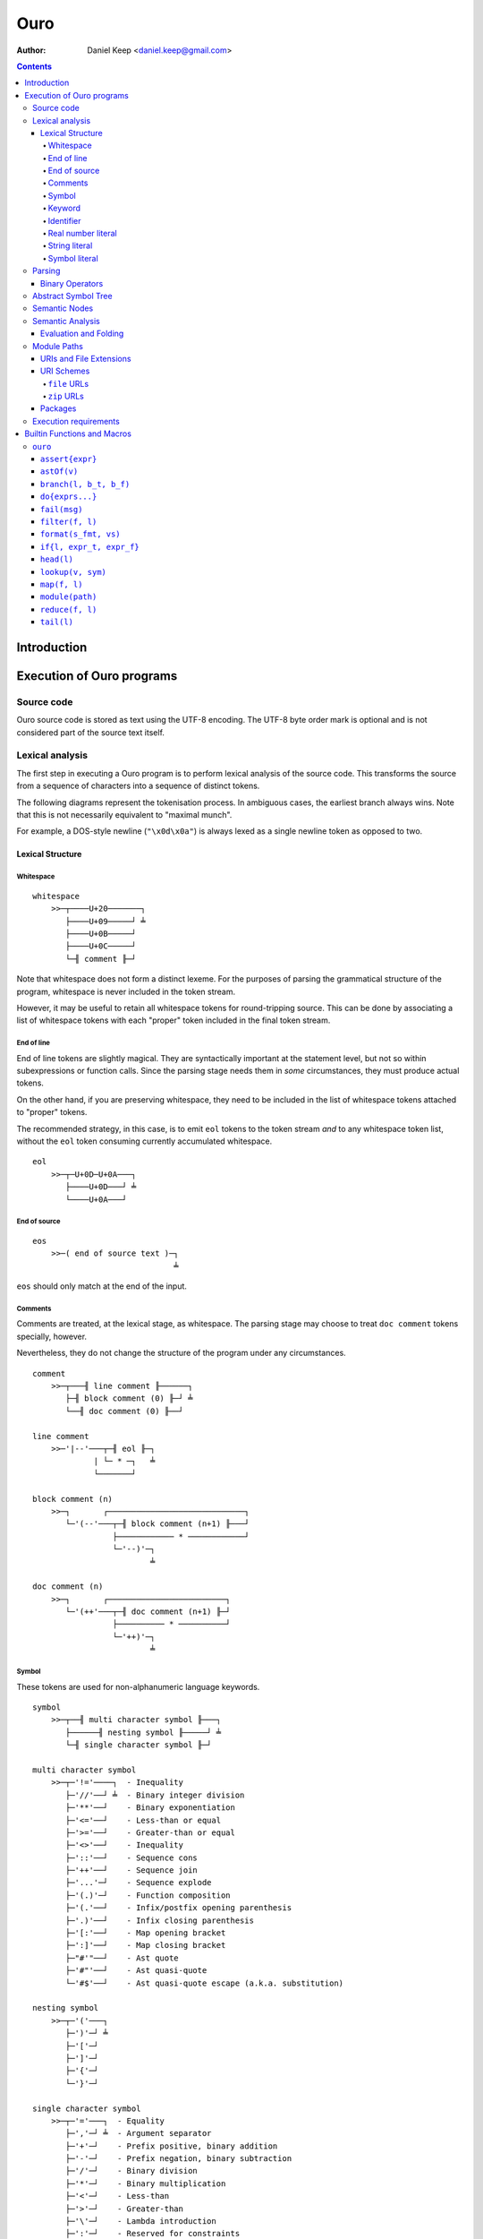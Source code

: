 
====
Ouro
====

:Author: Daniel Keep <daniel.keep@gmail.com>

.. contents::

Introduction
++++++++++++

Execution of Ouro programs
++++++++++++++++++++++++++

Source code
===========

Ouro source code is stored as text using the UTF-8 encoding.  The UTF-8 byte
order mark is optional and is not considered part of the source text itself.

Lexical analysis
================

The first step in executing a Ouro program is to perform lexical analysis of
the source code.  This transforms the source from a sequence of characters
into a sequence of distinct tokens.

The following diagrams represent the tokenisation process.  In ambiguous
cases, the earliest branch always wins.  Note that this is not necessarily
equivalent to "maximal munch".

For example, a DOS-style newline (``"\x0d\x0a"``) is always lexed as a single
newline token as opposed to two.

Lexical Structure
-----------------

Whitespace
``````````

::

    whitespace
        >>─┬────U+20───────┐
           ├────U+09─────┘ ╧
           ├────U+0B─────┘
           ├────U+0C─────┘
           └─╢ comment ╟─┘

Note that whitespace does not form a distinct lexeme.  For the purposes of
parsing the grammatical structure of the program, whitespace is never included
in the token stream.

However, it may be useful to retain all whitespace tokens for round-tripping
source.  This can be done by associating a list of whitespace tokens with each
"proper" token included in the final token stream.

End of line
```````````

End of line tokens are slightly magical.  They are syntactically important at
the statement level, but not so within subexpressions or function calls.
Since the parsing stage needs them in *some* circumstances, they must produce
actual tokens.

On the other hand, if you are preserving whitespace, they need to be included
in the list of whitespace tokens attached to "proper" tokens.

The recommended strategy, in this case, is to emit ``eol`` tokens to the token
stream *and* to any whitespace token list, without the ``eol`` token consuming
currently accumulated whitespace.

::

    eol
        >>─┬─U+0D─U+0A───┐
           ├────U+0D───┘ ╧
           └────U+0A───┘

End of source
`````````````

::

    eos
        >>─( end of source text )─┐
                                  ╧

``eos`` should only match at the end of the input.

Comments
````````

Comments are treated, at the lexical stage, as whitespace.  The parsing stage
may choose to treat ``doc comment`` tokens specially, however.

Nevertheless, they do not change the structure of the program under any
circumstances.

::

    comment
        >>─┬───╢ line comment ╟──────┐
           ├─╢ block comment (0) ╟─┘ ╧
           └──╢ doc comment (0) ╟──┘ 

    line comment
        >>─'|--'───┬─╢ eol ╟─┐
                 | └─ * ─┐   ╧
                 └───────┘

    block comment (n)
        >>─┐       ┌─────────────────────────────┐
           └─'(--'───┬─╢ block comment (n+1) ╟───┘
                     ├──────────── * ────────────┘
                     └─'--)'─┐
                             ╧

    doc comment (n)
        >>─┐       ┌─────────────────────────┐
           └─'(++'───┬─╢ doc comment (n+1) ╟─┘
                     ├────────── * ──────────┘
                     └─'++)'─┐
                             ╧

Symbol
``````

These tokens are used for non-alphanumeric language keywords.

::

    symbol
        >>─┬──╢ multi character symbol ╟───┐
           ├──────╢ nesting symbol ╟─────┘ ╧
           └─╢ single character symbol ╟─┘

    multi character symbol
        >>─┬─'!='────┐  - Inequality
           ├─'//'──┘ ╧  - Binary integer division
           ├─'**'──┘    - Binary exponentiation
           ├─'<='──┘    - Less-than or equal
           ├─'>='──┘    - Greater-than or equal
           ├─'<>'──┘    - Inequality
           ├─'::'──┘    - Sequence cons
           ├─'++'──┘    - Sequence join
           ├─'...'─┘    - Sequence explode
           ├─'(.)'─┘    - Function composition
           ├─'(.'──┘    - Infix/postfix opening parenthesis
           ├─'.)'──┘    - Infix closing parenthesis
           ├─'[:'──┘    - Map opening bracket
           ├─':]'──┘    - Map closing bracket
           ├─"#'"──┘    - Ast quote
           ├─'#"'──┘    - Ast quasi-quote
           └─'#$'──┘    - Ast quasi-quote escape (a.k.a. substitution)

    nesting symbol
        >>─┬─'('───┐
           ├─')'─┘ ╧
           ├─'['─┘
           ├─']'─┘
           ├─'{'─┘
           └─'}'─┘

    single character symbol
        >>─┬─'='───┐  - Equality
           ├─','─┘ ╧  - Argument separator
           ├─'+'─┘    - Prefix positive, binary addition
           ├─'-'─┘    - Prefix negation, binary subtraction
           ├─'/'─┘    - Binary division
           ├─'*'─┘    - Binary multiplication
           ├─'<'─┘    - Less-than
           ├─'>'─┘    - Greater-than
           ├─'\'─┘    - Lambda introduction
           ├─':'─┘    - Reserved for constraints
           └─'.'─┘    - Lambda argument terminator

Keyword
```````

Keywords are names reserved by the language which cannot be used as
identifiers.

::

    keyword
        >>─┬─'and'───────────┐  - Binary logical and
           ├─'let'─────────┘ ╧  - Declaration statement
           ├─'not'─────────┘    - Unary logical not
           ├─'or'──────────┘    - Binary logical or
           ├─'mod'─────────┘    - Binary modulus
           ├─'rem'─────────┘    - Binary remainder
           ├─'true'────────┘    - Logical true
           ├─'false'───────┘    - Logical false
           ├─'nil'─────────┘    - Nil
           ├─'import'──────┘    - Module import statement
           ├─'macro'───────┘    - Macro keyword
           ├─'range'───────┘    - Range constructor
           ├─'export'──────┘    - Export binding(s)
           └─'__builtin__'─┘    - Builtin lookup

Identifier
``````````

Identifiers are used to name and refer to variables and functions.

Identifiers can take one of three forms:

Basic
    A basic identifier is one comprised of alphanumeric characters (plus
    underscore) and starting with an alpha character or underscore.  This
    broadly matches the definition of an identifier in, for example, the C
    programming language.

Literal
    A literal identifier is written as a dollar sign followed immediately by a
    string literal.  This is used to write arbitrary identifiers that may not
    be possible to otherwise include.

    Generally, this should only be used in extreme circumstances or macro
    programming.  This syntax makes it possible to create identifiers that the
    implementation might be using internally.

External
    An external identifier is introduced by a dollar sign.  The identifier
    can contain any combination of valid basic identifier characters,
    single character symbols and parenthesis (provided the parentheses are
    balanced).

::

    identifier
        >>─┬─╢ ident start ╟───╢ ident ╟─┬───┐
           │                 └───────────┘ │ ╧
           ├─'$'─╢ string ╟────────────────┘
           └─'$'─╢ external ident ╟────────┘

    ident start
        >>─┬─╢ letter ╟───┐
           └─────'_'────┘ ╧

    ident
        >>─┬─╢ ident start ╟───┐
           ├────╢ digit ╟────┘ ╧
           ├───────`'`───────┘
           ├───────'$'───────┘
           ├───────'|'───────┘
           ├───────'?'───────┘
           ├───────'!'───────┘
           └───────'~'───────┘

Externals might need rethinking...

::

    external ident
        >>─┐     ┌─────────────────────────────────┐
           └─'('───┬─'('─╢ external ident ╟─')'────┴─')'─┐
                   ├─────────╢ ident ╟───────────┘       ╧
                   └─╢ single character symbol ╟─┘

    letter
        >>─( Unicode character classes L* )─┐
                                            ╧

    digit
        >>─( Unicode character classes Nd )─┐
                                            ╧

Real number literal
```````````````````

::

    number
        >>─┬─'+'───╢ number value ╟─┐
           ├─'-'─┘                  ╧
           └─────┘

    number value
        >>─┬─╢ digit seq ╟─┬─'.'─┬─╢ digit seq ╟─┐
           │               │     └───────────────│
           │               └─────────────────────│
           └─'.'─╢ digit seq ╟─────────────────────┬─╢ exponent ╟─┐
                                                   └────────────────┐
                                                                    ╧

    digit seq
        >>─╢ digit ╟─┬───┬─╢ digit ╟───┬───┐
                     │ │ └────'_'────┘ │ │ ╧
                     │ └───────────────┘ │
                     └───────────────────┘

    exponent
        >>─┬─'e'───┬─'+'─────╢ digit ╟─┬─┐
           └─'E'─┘ ├─'-'─┘ └───────────┘ ╧
                   └─────┘

String literal
``````````````

::

    string
        >>─'"'───+─'\'─╢ escape ╟─┬─'"'─┐
               │ └────── * ───────┐     ╧
               └──────────────────┘

    escape
        >>─┬─'U'─╢ hex digit * 8 ╟───┐
           ├─'u'─╢ hex digit * 4 ╟─┘ ╧
           ├─'x'─╢ hex digit * 2 ╟─┘
           ├──────────'a'──────────┘
           ├──────────'b'──────────┘
           ├──────────'f'──────────┘
           ├──────────'n'──────────┘
           ├──────────'r'──────────┘
           ├──────────'t'──────────┘
           ├──────────'v'──────────┘
           ├──────────'''──────────┘
           ├──────────'"'──────────┘
           ├──────────'?'──────────┘
           └──────────'\'──────────┘

    hex digit
        >>─┬─╢ digit ╟───┐
           ├──'a..f'───┘ ╧
           └──'A..F'───┘

Symbol literal
``````````````

Symbol literals are essentially just interned strings.  They trade efficient
substring construction for efficient comparison.

::

    symbol literal
        >>─"'"─┬─╢ identifier ╟───┐
               ├───╢ string ╟───┘ ╧
               ├───╢ symbol ╟───┘ ╧
               └───╢ keyword ╟──┘ ╧

Parsing
=======

Parsing is the process by which the sequence of tokens is transformed into an
abstract symbol tree (AST).

It must be noted that all syntax forms fall into one of two categories: basic
syntax and derived syntax.  Derived syntax forms are alternate representations
of some basic syntax form.  When encountered, they are rewritten into the
equivalent basic form before being added to the AST.

For example, the syntax ``a + b`` is a derived form equivalent to
``$"+"(a,b)``; that is, calling the function ``+`` with arguments ``a`` and
``b``.

Also note that the grammar is context-dependent: the interpretation of
end of line tokens changes depending on whether or not the given production is
*inside* any form of nesting.  This is denoted by the following syntax::

    <treat eol as whitespace( X )>

Where ``X`` are the productions for which the ``eol`` token should be treated
as a ``whitespace`` token.

The following EBNF productions describe the grammatical structure of the language.

There are probably inconsistencies between what is described here and what is
actually implemented.  It needs a once-over to bring the two together (right
now, the code is canonical).

::

    <script> = { <statement> };

    <statement> = <empty statement>
                | <import statement>
                | <let statement>
                | <expression statement>
                ;

    <term> = <eol> | <eos>;

    <empty statement> = <term>;

    <import statement> =
        [ "export" ], "import", [ <identifier>, "=" ], <string>,
            [ ":", ( <import identifier>, { ",", <import identifier> }
                   | "*"
                   ) ],
            <term>;

    <import identifier> = <identifier>;

    <let statement> =
        [ "export" ], "let", [ "macro" ], <identifier>,
        [ "(", [ <function argument names> ], ")" ],
        "=", <expression>, <term>;

    <function argument names> = <argument name>, { ",", <argument name> };

Note: eventually, pattern matching should be added here::

    <argument name> = <identifier>, [ "..." ];

    <expression statement> = <expression>, <term>;

    <expression> = <expression atom>,
                   { <binary op>, <expression atom> },
                   [ <postfix op> ];

    <expression atom> = [ <prefix op> ],
                            ( <number expression>
                            | <string expression>
                            | <symbol expression>
                            | <logical expression>
                            | <nil expression>
                            | <list expression>
                            | <map expression>
                            | <lambda expression>
                            | <range expression>
                            | <function expression>
                            | <variable expression>
                            | <sub expression>
                            ),
                        [ <explode> ];

    <binary op> = "=" | "!=" | "<>"
                | "<" | "<=" | ">" | ">="
                | "+" | "-" | "*" | "/" | "//"
                | "mod" | "rem"
                | "**"
                | "and" | "or"
                | "." | "::" | "++"
                | "(.", <infix function>, ".)"
                ;

    <prefix op> = "+" | "-" | "not";

    <postfix op> = "(.", <postfix function>, ")";

    <explode> = "...";

    <number expression> = <number>;

    <string expression> = <string>;

    <symbol expression> = <symbol literal>;

    <logical expression> = "true" | "false";

    <nil expression> = "nil";

    <list expression> = "[", [ <expression>, { ",", <expression> } ], "]";

    <map expression> = "[:",
        [ <key value pair>, { ",", <key value pair> } ], ":]";

    <key value pair> = <expression>, ":", <expression>;

    <lambda expression> = "\", [ "macro" ], [ <function argument names> ],
        ".", <expression>;

    <function expression> = <function prefix>, (
        "(", [ <expression>, { ",", <expression> } ], ")"
        | "{", [ <expression>, { ",", <expression> } ], "}" );

    <infix function> = <identifier>
                     | <sub expression>;

    <postfix function> = <infix function>;

    <function prefix> = <identifier>
                      | <function like keyword>
                      | <sub expression>
                      | <function expression>
                      ;

    <function like keyword> = "#'"
                            | `#"`
                            | "#$"
                            | "let"
                            | "import"
                            | "__builtin__"
                            ;

    <variable expression> = <identifier>;

    <range expression> = "range",
        ( "[" | "(" ), <expression>, ",",
        <expression>, ( "]" | ")" );

    <sub expression> = "(", <treat eol as whitespace( expression )>, ")";

Binary Operators
----------------

Operator precedence is expressed as a decimal number.  Operators are evaluated
before other operators with lower precedence.  This is expressed in the AST by
the arrangement of nodes.  For example, addition and multiplication have
precedences of 6.2 and 6.5 respectively; multiplication is always evaluated
before addition.

Also of note is the associativity (or fixity) of the operators.  This
determines whether they are left-associative or right-associative.  For
example, assuming a generic operator ∗.

=========== =================== ===================
Expression  Left-Associative    Right-Associative
=========== =================== ===================
a ∗ b ∗ c   (a ∗ b) ∗ c         a ∗ (b ∗ c)
=========== =================== ===================

=========== =========================== ======= ======= ===============
Symbol      Meaning                     Prec.   Assoc.  Alternatives
=========== =========================== ======= ======= ===============
``(.)``     Function composition        9.0     left
``**``      Exponentiation              6.7     right
``*``       Multiplication              6.5     left
``/``       Division                    6.5     left
``//``      Integer division [*]_       6.5     left
``mod``     Modulus [*]_                6.5     left
``rem``     Remainder [*]_              6.5     left
``+``       Addition                    6.2     left
``-``       Subtraction                 6.2     left
``::``      Sequence construction       5.6     right
``++``      Sequence join               5.4     left
``=``       Equality                    4.0     left
``!=``      Inequality                  4.0     left    ``<>``
``<``       Less-than                   4.0     left
``<=``      Less-than or equal-to       4.0     left
``>``       Greater-than                4.0     left
``>=``      Greater-than or equal-to    4.0     left
``or``      Logical disjunction         3.9     left
``and``     Logical conjunction         3.8     left
``(.f.)``   Infix function              -∞      left
=========== =========================== ======= ======= ===============

.. [*] ``x // y = floor(x / y)``
.. [*] ``x mod y = x - y*floor(x / y)``
.. [*] ``x rem y = x - y*trunc(x / y)``

Comparison operators also support "ternary syntax".  That is, the expression
``a < x < b`` is rewritten to ``a < x and x < b``.  For this to work, both
comparison operators must be "pointing" in the same direction.  That is, you
can mix ``<`` and ``<=`` or ``>`` and ``>=``, but you cannot mix ``<`` and
``>``.

Abstract Symbol Tree
====================

The following describes the structure of the AST nodes themselves.

::

    Node (abstract)
        loc : Location

    Module : Node
        stmts : Statement*

    Statement : Node

    ImportStmt : Statement
        modulePath : String
        ident : String
        all : Logical           |-- import all symbols?
        symbols : [String]

    LetStmt : Statement (abstract)
        ident : String
        expr : Expr

    LetExprStmt : LetStmt

    LetFuncStmt : LetStmt
        args : [Argument]
        expr : Expr

    Argument
        loc : Location
        ident : String
        isVararg : Logical

    ExprStmt : Statement
        expr : Expr

    Expr : Node (abstract)

    RewrittenExpr : Expr
        original : Node
        rewrite : Expr

    BinaryExpr : Expr
        op : ("Eq" | "Ne" | "Lt" | "LtEq" | "Gt" | "GtEq"
              | "Add" | "Sub" | "Mul" | "Div" | "IntDiv" | "Mod" | "Rem"
              | "Exp" | "And" | "Or" | "Comp" | "Cons" | "Join" )
        lhs : Expr
        rhs : Expr

    TernaryExpr : Expr
        op : ("LtLt" | "LeLt" | "LtLe" | "LeLe"
              | "GtGt" | "GeGt" | "GtGe" | "GeGe" )
        lhs : Expr
        mid : Expr
        rhs : Expr

    InfixFuncExpr : Expr
        func : Expr
        lhs : Expr
        rhs : Expr

    PrefixExpr : Expr
        op : ("Pos" | "Neg" | "Not")
        subExpr : Expr

    PostfixFuncExpr : Expr
        func : Expr
        subExpr : Expr

    NumberExpr : Expr
        value : Real

    StringExpr : Expr
        value : String

    SymbolExpr : Expr
        value : String

    LogicalExpr : Expr
        value : Logical

    NilExpr : Expr

    ListExpr : Expr
        elemExprs : [Expr]

    MapExpr : Expr
        keyValuePairs : [KeyValuePair]

    KeyValuePair
        loc : Location
        key : Expr
        value : Expr

    LambdaExpr : Expr
        isMacro : Logical
        args : [Argument]
        expr : Expr

    ExplodeExpr : Expr
        seqExpr : Expr

    CallExpr : Expr
        isMacro : Logical
        funcExpr : Expr
        argExprs : [Expr]

    VariableExpr : Expr
        ident : String

    RangeExpr : Expr
        incLower : Logical
        incUpper : Logical
        lowerExpr : Expr
        upperExpr : Expr

    AstQuoteExpr : Expr
        expr : Expr

    AstQuasiQuoteExpr : Expr
        expr : Expr

    AstQQSubExpr : Expr
        expr : Expr

    LetExpr : Expr
        bindExprs : [Expr]
        subExpr : Expr

    ImportExpr
        scopeExpr : Expr
        symbolsExpr : Expr
        subExpr : Expr

Semantic Nodes
==============

The following describes the structure of the Semantic Information Tree (SIT)
nodes.  Note that unlike the AST, this is not part of the language
specification; provided an implementation matches the semantics, the exact
arrangement and implementation is irrelevant.

::

    Scope
        entries : [:String:Value:]
        parent  : Scope
        enclosed : Logical

A ``Scope`` is a mapping between identifiers and ``Value``\ s.  Each ``Scope``
may be linked to a parent ``Scope``.  A new ``Scope`` is created for each
module, import and function.

::

    PartialScope : Scope
        complete : Logical = false

These are used in cases where a complete list of symbols being defined in a
scope cannot be determined ahead of time.  An example of this would be
importing all symbols from a module; until the module has been processed, we
don't know what symbols it defines.

::

    abstract Node
        astNode : Ast Node

    Module : Node
        stmts : [Stmt]
        exportSymbols : [String]
        scope : Scope

    Stmt
        loc         : Location
        expr        : Expr
        bind        : Logical
        bindIdent   : String
        mergeAll    : Logical
        mergeList   : [String]

    abstract Expr : Node

    CallExpr : Expr
        funcExpr : Expr
        args     : [CallArg]

    CallArg
        expr    : Expr
        explode : Logical

    abstract Value : Expr

    UnfixedValue : Value
        scope : Scope
        ident : String

An ``UnfixedValue`` is produced by a ``Scope`` in cases where the actual value
is not yet known.

::

    DynamicValue

This is used for all ``UnfixedValue`` nodes which can have multiple values
during execution.

::

    ArgumentValue : UnfixedValue, DynamicValue

    EnclosedValue : Value
        value : UnfixedValue

An ``EnclosedValue`` wraps a ``DynamicValue`` used outside its defining
``Scope``.  For example, an ``EnclosedValue`` would be generated when ``x``
is used in the following::

    \x. \. x

::

    Resolvable

Used for any ``UnfixedValue`` which can have its actual value determined.
Defines a ``resolve`` method for this purpose.

::

    DeferredValue : UnfixedValue, Resolvable

A value which we know is defined somewhere, but which we haven't computed
yet.

::

    QuantumValue : UnfixedValue, Resolvable

A value which may or may not be defined at all.  Produced by
``PartialScope``\ s.

::

    RuntimeValue : Value, Resolvable
        expr : Expr

A value which is not available until runtime.

::

    AstQuoteValue : Value
        ast : Ast Node

    CallableValue : Value

    ClosureValue : CallableValue
        fn      : FunctionValue
        values  : [Value]

    FunctionValue : CallableValue
        name    : String
        args    : [Argument]
        scope   : Scope
        enclosedValues : [EnclosedValue]
        evalCtx = Mask('None, 'Compile, 'Runtime)
        expr    : Expr

Note that implementations will have to include additional fields to represent
functions provided by the implementation itself.  Currently, the reference
implementation allows for a function pointer.

::

    Argument
        loc      : Location
        ident    : String
        isVararg : Logical

    ListExpr : Expr
        elemExprs : [Expr]

    ListValue : Value
        elemValues : [Value]

    LogicalValue : Value
        value : Logical

    MapExpr : Expr
        kvps : [ExprKVP]

    MapValue : Value
        kvps : [ValueKVP]

    ExprKVP
        loc : Location
        key : Expr
        value : Expr

    ValueKVP
        loc : Location
        key : Value
        value : Value

    ModuleValue : Value
        module : Module

    NilValue : Value

    StringValue : Value
        value : String

    NumberValue : Value
        |-- Note: probably should have been called 'RealValue'
        value : Real

    SymbolValue : Value
        value : String

    RangeValue : Value
        incLower : Logical
        incUpper : Logical
        lowerValue : Value
        upperValue : Value

Semantic Analysis
=================

Once the AST has been produced, it must undergo semantic analysis.  This is
done by walking the tree top-down, turning it into a SIT.  This section
informally describes what these transformations are.

For some nodes, this simply involves copying the necessary information from
the AST note to the SIT node.  This includes simple literal expressions, for
example.  Others require more complex transforms.

The semantic analysis also requires some context be kept.  Contexts are passed
by reference, and contain the following information:

::

    Context
        scope       : Scope
        stmt        : Stmt
        builtinFn   : λ String. Value
        enclosedValues : [EnclosedValue]

..

    Note that the process of merging two sets of ``EnclosedValue``\ s is
    mentioned below.  Given ``ctx`` and ``subCtx``, it involves adding to
    ``ctx`` all ``EnclosedValue``\ s in ``subCtx`` which are not directly
    accessible from any ``Scope`` between ``ctx scope`` and ``subCtx scope``.

    In essence, it involves promoting all ``EnclosedValue``\ s from a function
    into its enclosing function if they cannot be satisfied by the enclosing
    function itself.

    For example, take the following code::

        \a. \b. \c. a+b+c

    The third function depends on ``a`` and ``b`` since both of these are
    ``DynamicValue``\ s which are not directly passed to it.  This means the
    second function depends on ``a`` since ``b`` *is* being directly passed.

Below is a description of the transformations that have to be performed on the
AST nodes.  The current node is called ``node`` and the current context is
called ``ctx``.  The meaning of *Eval* and *Fold* is explained later.

``Ast Module``
    - Create a new ``Scope`` and assign to ``ctx``.
    - Loop whilst there are un-processed statements.
        - For each ``stmt`` in ``node stmts`` which has not been processed:
            - Create a new ``Stmt`` and reference in ``ctx``.
            - Attempt to transform ``stmt`` into ``expr`` using ``ctx``.
            - If the attempt failed with a non-fatal error,
              skip this statement.
            - Attempt to *Fold* ``expr`` into ``expr'``.
            - If folding failed for any reason, skip this statement.
            - If ``expr'`` is a ``Value``, cast and assign to ``value``.
            - If ``expr'`` is not a ``Value``, wrap ``expr'`` in a
              ``RuntimeValue`` and assign to ``value``.
            - Handle any binding or merging with ``value``.
            - Result of the statement is ``value``.
            - Add statement to ``module``.
        - If every un-processed statement was skipped, fail.
    - Result is a ``Module`` containing the processed statements, exported
      symbols and scope.

``Ast ImportStmt``
    - Adjust ``ctx stmt`` to contain binding and merge information in ``node``.
    - Module path ``node modulePath`` is transformed into the equivalent of
      ``module(node modulePath)``.  This is the result.

``Ast LetExprStmt``
    - Adjust ``ctx stmt`` to contain binding information in ``node``.
    - Result is the transform of ``node expr``.

``Ast LetFuncStmt``
    - Adjust ``ctx stmt`` to contain binding information in ``node``.
    - Create a new ``Scope`` and assign to ``ctx scope``.
    - Create ``ArgumentValue`` bindings for the arguments in the new
      ``Scope``.
    - Transform ``node expr`` into the function's body.
    - Result is a new ``FunctionValue`` given the arguments, scope and body.

``Ast ExprStmt``
    - Result is the transform of ``node expr``.

``Ast RewrittenExpr``
    - Result is the transform of ``node rewrite``.

``Ast BinaryExpr``
    - Obtain a ``FunctionValue`` for the operator.
    - For operators other than ``and`` and ``or``:
        - Transform ``node lhs`` and ``node rhs``.
    - For ``and`` and ``or``:
        - Transform ``node lhs``.
        - Wrap ``node rhs`` in a lambda and transform it.
    - Result is a ``CallExpr`` of the operator with the ``lhs`` and ``rhs``.

``Ast TernaryExpr``
    - Obtain a ``FunctionValue`` for the operator.
    - Transform ``node``'s ``lhs``, ``mid`` and ``rhs``.
    - Result is a ``CallExpr`` of the operator with the ``lhs``, ``mid``
      and ``rhs``.

``Ast InfixFuncExpr``
    - Transform ``node``'s ``funcExpr``, ``lhs`` and ``rhs``.
    - Result is a ``CallExpr`` of ``funcExpr`` with ``lhs`` and ``rhs``.

``Ast PrefixExpr``
    - Obtain a ``FunctionValue`` for the operator.
    - Transform ``node``'s ``subExpr``.
    - Result is a ``CallExpr`` of the operator with ``subExpr``.

``Ast PostfixFuncExpr``
    - Transform ``node``'s ``funcExpr`` and ``subExpr``.
    - Result is a ``CallExpr`` of ``funcExpr`` with ``subExpr``.

``Ast NumberExpr``
    - Result is a ``NumberValue`` node with ``node value``.

``Ast StringExpr``
    - Result is a ``StringValue`` node with ``node value``.

``Ast SymbolExpr``
    - Result is a ``SymbolValue`` node with ``node value``.

``Ast LogicalExpr``
    - Result is a ``LogicalValue`` node with ``node value``.

``Ast NilExpr``
    - Result is a ``NilValue``

``Ast ListExpr``
    - Result is a ``ListExpr`` with the transformed elements of
      ``node elemExprs``.

``Ast MapExpr``
    - Result is a ``MapExpr``.  Each pair in ``node keyValuePairs`` is
      transformed and stored in a ``ExprKVP``.

``Ast LambdaExpr``
    - Copy ``ctx`` into ``subCtx``.
    - Clear the list of enclosed values in ``subCtx``.
    - Create a new ``Scope`` and store in ``subCtx``.
    - Create and bind arguments.
    - Transform ``node expr`` with ``subCtx`` into the body.
    - Result is a ``FunctionValue`` with the appropriate scope, args and body.
    - Merge the enclosed values of ``subCtx`` into ``ctx``.

``Ast ExplodeExpr``
    - This cannot be transformed.  Any semantically valid ``Ast ExplodeExpr``
      will be handled by the transformation of the surrounding
      ``Ast CallExpr``.

      If this is encountered directly, an error should be raised.

``Ast CallExpr``
    - Transform ``node funcExpr``.
    - If this is a non-macro call:
        - Transform each ``node argExpr``.  If the expression is an
          ``Ast ExplodeExpr``, transform ``argExpr subExpr`` instead and flag
          the argument as an explode.
        - Result is a ``CallExpr`` of the function expression itself with the
          arguments.
    - If this is a macro call:
        - Transform each ``node argExpr`` into an ``AstQuoteValue`` containing
          the original argument expression node.
        - *Eval* the function expression.  It must result in a
          ``FunctionValue``.
        - *Eval* the function with the transformed arguments.  It must result
          in an ``AstQuoteValue``.
        - Result is the result of transforming the above ``AstQuoteValue``.

``Ast VariableExpr``
    - Result is looked up via ``ctx``, given ``node ident``.
    - If the result is an ``EnclosedValue``, it is added to ``ctx``'s list of
      enclosed values.

``Ast RangeExpr``
    - Current implementation:
        - Result is the transform of the equivalent code
          ``range(#${node.incLower}, #${node.incUpper}, #${node.lowerExpr},
          #${node.upperExpr})``, where ``range`` is a ``RangeValue``-producing
          function.
    - Alternately:
        - Transform ``node lowerExpr`` and ``node upperExpr`` and produce a
          ``RangeExpr``.

    The reason the alternative isn't used is because it was done that way
    originally and I was too lazy to change it.

``Ast AstQuoteExpr``
    - Result is an ``AstQuoteValue`` containing ``node expr``.

``Ast AstQuasiQuoteExpr``
    - A reference to a quasi-quote substitution function is obtained.
    - ``node expr`` is rewritten to replace all ast substitution expressions
      with indexed substitutions.  Currently, these are represented as ``#$n``
      where ``n`` is the index and cannot be directly written in source.

      This rewriting process also extracts all the substitution expressions
      into an ordered list of ``AstQuoteValue``\ s.
    - Result is a ``CallExpr`` of the quasi-quote substitution function with
      the ordered list of substitution expressions as the arguments.

    Alternately, you could produce a specialised expression node.

``Ast AstQQSubExpr``
    - ``node expr`` is transformed into ``sitExpr``.
    - *Eval* ``sitExpr`` into ``value``.
    - ``value`` must be an ``AstQuoteValue``.
    - Result is the transform of ``value ast``.

``Ast LetExpr``
    - A reference to the builtin ``let`` macro ``FunctionValue`` is obtained.
    - Each expression in ``node bindExprs`` is transformed into an
      ``AstQuoteValue``.
    - The bind expressions are wrapped in a ``ListExpr``.
    - ``node subExpr`` is transformed into an ``AstQuoteValue``.
    - *Eval* the ``let`` macro, called with the bind list and sub expression
      ast.  Result must be an ``AstQuoteValue``.
    - Result is the transform of the *Eval*\ ed ``AstQuoteValue``.

``Ast ImportExpr``
    - Result is the transform of rewriting the node into::

        importFn(#${node scopeExpr}, #${node symbolsExpr}, #${node subExpr})

      ... and *Eval*\ ing it.

``Ast BuiltinExpr``
    - Result is obtained by calling the builtin lookup function in ``ctx``
      with ``node ident``.

Evaluation and Folding
----------------------

Evaluation and folding are very similar processes.  They are processes where
expressions are transformed.  In the case of evaluation, they are transformed
into a concrete value.  If a value cannot be produced for any reason,
evaluation fails.

In the case of folding, they are transformed either into a concrete value or a
simplified expression.  As much of the simplified expression is folded as
possible.

Folding is, in essence, compile-time partial evaluation.

Both of these processes are defined below as transforms of semantic nodes.
Differences between evaluation and folding are noted where they exist.

``Module``
    *Evaluation*
        Each statement of the ``Module`` is evaluated in order.  Any
        statements which contain a ``RuntimeValue`` have the expression
        evaluated and fixed; fixing it causes all future evaluations of the
        ``RuntimeValue`` to simply be substituted with the result of the
        expression.

        The result of the module is the value of the last statement.

    *Folding*
        A ``Module`` shouldn't be folded; it doesn't make any sense.

``CallExpr``
    Both the function expression and arguments are processed.

    *Folding*
        If any argument resolved to a ``RuntimeValue``, treat it as if it were
        an ``Expr``.

        If any of the above fail to resolve to a Value, a new ``CallExpr`` is
        returned with the result of processing the original expressions.

        If the function resolved to a value, but the function cannot be called
        at compile time, return a new ``CallExpr`` as above.

    The function value is called with the argument values and the result
    returned.

``ArgumentValue``, ``EnclosedValue``, ``DeferredValue``, ``QuantumValue``
    Look up in ``ctx`` and return.

``RuntimeValue``
    *Evaluation*
        Look up in ``ctx`` and return.

    *Folding*
        Return the node un-modified.

``AstQuoteValue``, ``ListValue``, ``MapValue``, ``ModuleValue``, ``NilValue``, ``StringValue``, ``NumberValue``, ``SymbolValue``
    Return the node un-modified.

``ClosureValue``
    Process all the closure's values and return a new ``ClosureValue`` with
    them.

``FunctionValue``
    If there are no enclosed values, return the node un-modified.

    Otherwise, create a closure by looking up the enclosed values in ``ctx``.

``ListExpr``, ``MapExpr``
    Process all sub-expressions and return a ``Value``.

    *Folding*
        If any sub-expression results in an ``Expr`` or ``RuntimeValue``,
        produce a new ``Expr`` instead.

Module Paths
============

In Ouro, there is a 1:1 correspondence between modules and files, unlike C++
or C#.

A module value may be obtained using the ``module`` function, passing
the path to the module like so::

    let ast = module("/ouro/ast")

The path passed is actually a URI, both relative and absolute URIs are
supported.  Relative URIs are evaluated relative to the module's parent.  For
example, the path ``../baz`` used from within the module ``/foo/bar`` resolves
to ``/baz``.

All URIs which do not specify the scheme default to the ``module`` scheme.
Other schemes may be specified, although there is no requirement for schemes
other than ``module``.  Nevertheless, standard behaviour for some schemes is
provided below.

Resolving a ``module`` URL to an actual resource depends on the import roots.
This is an ordered list of absolute URIs used to resolve ``module`` URLs.
For example, a typical Ouro environment running in a UNIX environment might
have the following root URIs:

    - ``file://$CD``
    - ``file://$HOME/.ouro/lib``
    - ``file:///usr/lib/ouro``

Resolving a ``module`` URL involves combining the path of the ``module`` URL
with the root URI and determining if the result is valid. If valid, the
resulting URI is returned as the result; otherwise, the next root is tried.

URIs and File Extensions
------------------------

Simply appending a ``module`` URL to a root URI is generally not sufficient to
locate the actual module resource.  Modules will typically be stored as files
with file extensions determining format.

As such, combining a ``module`` URL with a root URI will often require
"mangling" the path and then checking for existence.

Below is a list of possible mangles.  Implementations are free to support
others.  The only required mangle is the one which adds the ``.ouro`` file
extension.

- ``module.ouro`` - Ouro source files.
- ``module.osem`` - Folded Ouro module semantic tree.
- ``module.obc`` - Compiled Ouro bytecode.

URI Schemes
-----------

``file`` URLs
`````````````

``file`` URLs behave as expected.

``zip`` URLs
````````````

``zip`` URLs are of the form::

    zip:url

The ``url`` portion specifies a URL to another resource which must be a ZIP
archive.

See the note on packages for additional details.

Packages
--------

Ouro modules may be stored in a package.  These include things such as
compressed archives.

Packages may contain a file called *TODO* which contains metadata on the
package.  This includes a path prefix.

**TODO**: work out details.

Execution requirements
======================

Tail call elimination.

Builtin Functions and Macros
++++++++++++++++++++++++++++

``ouro``
========

The ``ouro`` module is implicitly imported and merged into every module's
scope.  Thus, it contains the "built-in" functions and macros.

``assert{expr}``
----------------

Ensures that *expr* evaluates to ``true``; if it doesn't, it raises an error.

``astOf(v)``
------------

Attempts to convert the given value into a semantically equivalent AST node.

::

    assert { astOf(42) = #'{ 42 } }
    assert { astOf(['a,"b"]) = #'{ ['a, "b"] } }

``branch(l, b_t, b_f)``
-----------------------

Calls |b_t| or |b_f| based on the value of *l*,
returning its result.
Both |b_t| and |b_f| are expected to be zero-argument
functions.

::

    let branch(l, b_t, b_f) = (
        if { l, b_t(), b_f() }
    )

    assert { branch(true, \."yup", \."nope") = "yup" }
    assert { branch(false, \."yup", \."nope") = "nope" }

``do{exprs...}``
----------------

Evaluates ``exprs`` in strict left-to-right order, returning the result of the
last.

::

    assert { do { 1, 2, 3 } = 3 }

``fail(msg)``
-------------

Halts execution with the specified ``msg``.

``filter(f, l)``
----------------

Returns all elements from *l* for which ``f(l)`` is ``true``.

Note that order of evaluation is *not* specified.

::

    let even?(x) = (x rem 2) = 0

    assert { filter(even?, [0, 1, 2, 3, 4, 5, 6, 7, 8, 9]) = [0, 2, 4, 6, 8] }

``format(s_fmt, vs)``
---------------------

Substitutes *vs* into the format string |s_fmt|.  *vs* may be
either a list or a map.

The following character sequences are treated specially:

``$$``
    This results in a literal ``$`` being inserted into the output.

``$*``, ``${}``
    Substitutes the "next" value.  The first ``$*`` substitutes the
    0\ :sup:`th` value, the next ``$*`` substitutes the 1\ sup:`st`
    value, and so on.

    Only valid where *vs* is a list.

``$n``, ``$ident``
    Where *n* is a non-negative integer and *vs* is a list,
    substitutes the *n*\ :sup:`th` value.

    Where *ident* is an ouro identifier and *vs* is a map,
    substitutes the value with key '\ *ident*.

``${n}``, ``${ident}``
    Substitutes the *n*\ :sup:`th` value, or the value with key
    '\ *ident*.

``${n,a}``, ``${ident,a}``
    As above, but aligns the result based on *a*.

    The format of *a* is one of ``p<w``, ``p|w`` or ``p>w``.

    *p*
        This is optional and specifies the padding to use.
        It may be either ``0`` or a substitution of the
        form ``$*``, ``${}``, ``$n``, ``$ident``, ``${n}`` or
        ``${ident}``.

        If it is ``0``, the result is padded with literal zeroes.

        If it is a substitution, then the result of that substitution is
        used as the padding.

        If it is omitted, space is used for padding.

    ``<``, ``|``, ``>``
        These are used to specify left-, centre- or right-alignment.

        It may be omitted if *p* is not specified; in which case,
        right-alignment is the default.

    *w*
        Specifies the width of the area into which the result should be
        aligned.  It may be either a non-negative integer or a
        substitution of the form ``$*``, ``${}``, ``$n``, ``$ident``,
        ``${n}`` or ``${ident}``.

``${n;p}``, ``${ident;p}``
    As above, but also specifies precision.

    **TODO**.

``${n:f}``, ``${ident:f}``
    As above, but also uses the format option *f*.  Format options are
    specific to the exact value being substituted.  Some common format
    options are listed below.

    Simple substitutions of the form ``$*``, ``${}``, ``$n``, ``$ident``,
    ``${n}`` or ``${ident}`` may be used within format options, either as a
    complete option or as the argument to another option.  Some examples::

        ("${0:$*}" (.format.) [16, "x"]) = "10"

        ("${0:$1} ${0:(?:$2:$3)}" (.format.) [true, "(?:a:b)", "x", "y"])
            = "a x"

    You can also substitute the value of a string literal like so::

        ("${0:(p:$'s':$\":\")}" (.format.) [2]) = ":"

    String substitutions can be written as either ``$"..."`` or ``$'...'``;
    the latter is allowed to make writing them inside string literals easier.

    Note that an option or option argument can only be one of a literal,
    string substitution or general substitution.

    -   General

        ``R``
            Substitutes the value's representation.

    -   Logical

        ``(?:t:f)``
            Substitutes one of *t* or *f* based on value.

            **TODO**: clarify how substitutions work with this.

        ``1``
            Substitutes ``1``/``0`` based on value.

        ``t``, ``T``
            Substitutes ``true``/``false`` or ``True``/``False`` based on
            value and case.

            **TODO**: decide on this.

            If alignment/precision is 1, only the first letter is
            substituted.

        ``y``, ``Y``
            Substitutes ``yes``/``no`` or ``Yes``/``No`` based on value
            and case.

            **TODO**: decide on this.

            If alignment/precision is 1, only the first letter is
            substituted.

    -   Numbers

        ``+``
            Force the inclusion of leading ``+`` for positive numbers and
            exponents.

        ``b``
            Represents the number in binary.

        ``c``
            Treats the number as a Unicode code point, substituting the
            code point itself.

        ``e``, ``E``
            Uses scientific notation.  The case determines the case of the
            exponent letter.

        ``(e:n)``, ``(E:n)``
            Uses scientific notation as above.  Forces the exponent to be
            *n* digits wide.

        ``o``
            Represents the number in octal.

        ``(p:s_0:s_1:...)``
            Substitutes *s*\ :sub:`0`, *s*\ :sub:`1`, ... based on the
            plurality of the number.

            **TODO**: clarify how substitutions work with this.

        ``r``
            Rounds the number to the nearest integer.

        ``(r:R)``
            Rounds the number based on the value of *R*.

        ``x``, ``X``
            Represents the number in hexadecimal.  The case determines the
            case of the non-decimal digits.

        ``,``, ``_``
            Inserts a separator (either a ``,``\ [*]_ or ``_``) between
            every 3 digits, counting out from the decimal place.

        ``(,:n)``, ``(_:n)``
            Inserts a separator as above; instead of every 3 digits, it
            inserts it every *n* digits, where *n* is a positive integer.

    -   Strings

        ``e``
            Prints the string with all non-printable characters escaped.

        ``l``
            Substitutes the length of the string in code points.

        ``q``
            Prints the string quoted as a string literal.

    -   Lists

        ``:f...``, ``(:f...)``
            Uses *f...* as the format options for elements.

        ``l``
            Substitutes the length of the list.

        ``r``
            Raw formatting: formats all elements without brackets,
            commas or spacing.

        ``(s:S...)``
            Uses *S...* as the separator between elements.

    -   Maps

        ``(k:...)``, ``(v:...)``
            Uses *fk...* and *fv...* as the format options for keys and
            values respectively.

        ``l``
            Substitutes the number of elements in the map.

        ``(p:S...)``
            Uses *S...* as the separator between key/value pairs.

        ``(s:S...)``
            Uses *S...* as the separator between elements.

``${x,a;p}``, ``${x,a:f}``, ``${x;p:f}``, ``${x,a;p:f}``
    Valid combinations of the above.  *x* is either a non-negative integer
    or an identifier.

.. [*]  The actual character used may be modified by culture settings,
    although how this is performed is as-yet undefined.

``if{l, expr_t, expr_f}``
-------------------------

Evaluates and returns the result of |expr_t| or |expr_f|
based on the value of *l*.  The branch not chosen is not evaluated.

::

    assert { if { true, "yup", "nope" } = "yup" }
    assert { if { false, "yup", "nope" } = "nope" }

``head(l)``
-----------

Returns the first element of the list *l*.  Passing a list with zero
elements is an error.

::

    assert { head([1,2,3]) = 1 }

``lookup(v, sym)``
------------------

Looks up the value bound to ``sym`` in the value ``v``.

Compile-time only.

::

    assert { lookup(module("/ouro/lang"), 'if) = if }

``map(f, l)``
-------------

Transforms the elements of *l* by passing them through *f*.

Note that order of evaluation is *not* specified.

::

    let square(x) = x**2

    assert { map(square, [0,1,2,3,4]) = [0,2,4,6,8] }

``module(path)``
----------------

Returns the module specified by the string ``path``.

Compile-time only.

::

    let lang = "/ouro/lang"

    assert { module("/ouro/lang") = lang }

``reduce(f, l)``
----------------

Reduces the list *l* to a single value.  It has the same effect as if the
expression ``l_0 (.f.) l_1 (.f.) ... (.f.) l_n`` was evaluated, with
``l_0``, ``l_1``, ..., ``l_n`` being elements of *l*.

Note that order of evaluation is *not* specified.

::

    let add(x,y) = x+y

    assert { reduce(add, [0,1,2,3,4,5,6,7,8,9]) = 45 }

``tail(l)``
-----------

Returns *l* sans the first element.  Passing a list with zero elements is
an error.

::

    assert { tail([1,2,3]) = [2,3] }

..
    Some shortcuts, because I'm lazy.

.. |b_t| replace:: *b*\ :sub:`t`
.. |b_f| replace:: *b*\ :sub:`f`
.. |s_fmt| replace:: *s*\ :sub:`fmt`
.. |expr_t| replace:: *expr*\ :sub:`t`
.. |expr_f| replace:: *expr*\ :sub:`f`

